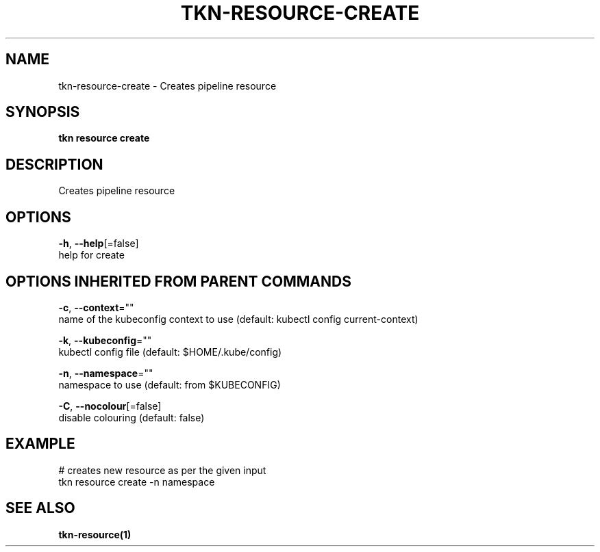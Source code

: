.TH "TKN\-RESOURCE\-CREATE" "1" "" "Auto generated by spf13/cobra" "" 
.nh
.ad l


.SH NAME
.PP
tkn\-resource\-create \- Creates pipeline resource


.SH SYNOPSIS
.PP
\fBtkn resource create\fP


.SH DESCRIPTION
.PP
Creates pipeline resource


.SH OPTIONS
.PP
\fB\-h\fP, \fB\-\-help\fP[=false]
    help for create


.SH OPTIONS INHERITED FROM PARENT COMMANDS
.PP
\fB\-c\fP, \fB\-\-context\fP=""
    name of the kubeconfig context to use (default: kubectl config current\-context)

.PP
\fB\-k\fP, \fB\-\-kubeconfig\fP=""
    kubectl config file (default: $HOME/.kube/config)

.PP
\fB\-n\fP, \fB\-\-namespace\fP=""
    namespace to use (default: from $KUBECONFIG)

.PP
\fB\-C\fP, \fB\-\-nocolour\fP[=false]
    disable colouring (default: false)


.SH EXAMPLE
.PP
# creates new resource as per the given input
    tkn resource create \-n namespace


.SH SEE ALSO
.PP
\fBtkn\-resource(1)\fP
